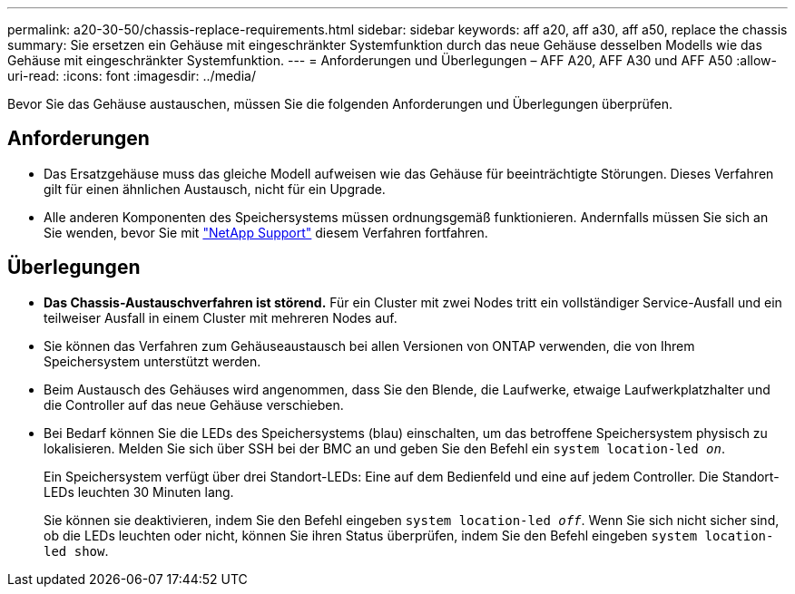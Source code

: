 ---
permalink: a20-30-50/chassis-replace-requirements.html 
sidebar: sidebar 
keywords: aff a20, aff a30, aff a50, replace the chassis 
summary: Sie ersetzen ein Gehäuse mit eingeschränkter Systemfunktion durch das neue Gehäuse desselben Modells wie das Gehäuse mit eingeschränkter Systemfunktion. 
---
= Anforderungen und Überlegungen – AFF A20, AFF A30 und AFF A50
:allow-uri-read: 
:icons: font
:imagesdir: ../media/


[role="lead"]
Bevor Sie das Gehäuse austauschen, müssen Sie die folgenden Anforderungen und Überlegungen überprüfen.



== Anforderungen

* Das Ersatzgehäuse muss das gleiche Modell aufweisen wie das Gehäuse für beeinträchtigte Störungen. Dieses Verfahren gilt für einen ähnlichen Austausch, nicht für ein Upgrade.
* Alle anderen Komponenten des Speichersystems müssen ordnungsgemäß funktionieren. Andernfalls müssen Sie sich an Sie wenden, bevor Sie mit https://mysupport.netapp.com/site/global/dashboard["NetApp Support"] diesem Verfahren fortfahren.




== Überlegungen

* *Das Chassis-Austauschverfahren ist störend.* Für ein Cluster mit zwei Nodes tritt ein vollständiger Service-Ausfall und ein teilweiser Ausfall in einem Cluster mit mehreren Nodes auf.
* Sie können das Verfahren zum Gehäuseaustausch bei allen Versionen von ONTAP verwenden, die von Ihrem Speichersystem unterstützt werden.
* Beim Austausch des Gehäuses wird angenommen, dass Sie den Blende, die Laufwerke, etwaige Laufwerkplatzhalter und die Controller auf das neue Gehäuse verschieben.
* Bei Bedarf können Sie die LEDs des Speichersystems (blau) einschalten, um das betroffene Speichersystem physisch zu lokalisieren. Melden Sie sich über SSH bei der BMC an und geben Sie den Befehl ein `system location-led _on_`.
+
Ein Speichersystem verfügt über drei Standort-LEDs: Eine auf dem Bedienfeld und eine auf jedem Controller. Die Standort-LEDs leuchten 30 Minuten lang.

+
Sie können sie deaktivieren, indem Sie den Befehl eingeben `system location-led _off_`. Wenn Sie sich nicht sicher sind, ob die LEDs leuchten oder nicht, können Sie ihren Status überprüfen, indem Sie den Befehl eingeben `system location-led show`.


